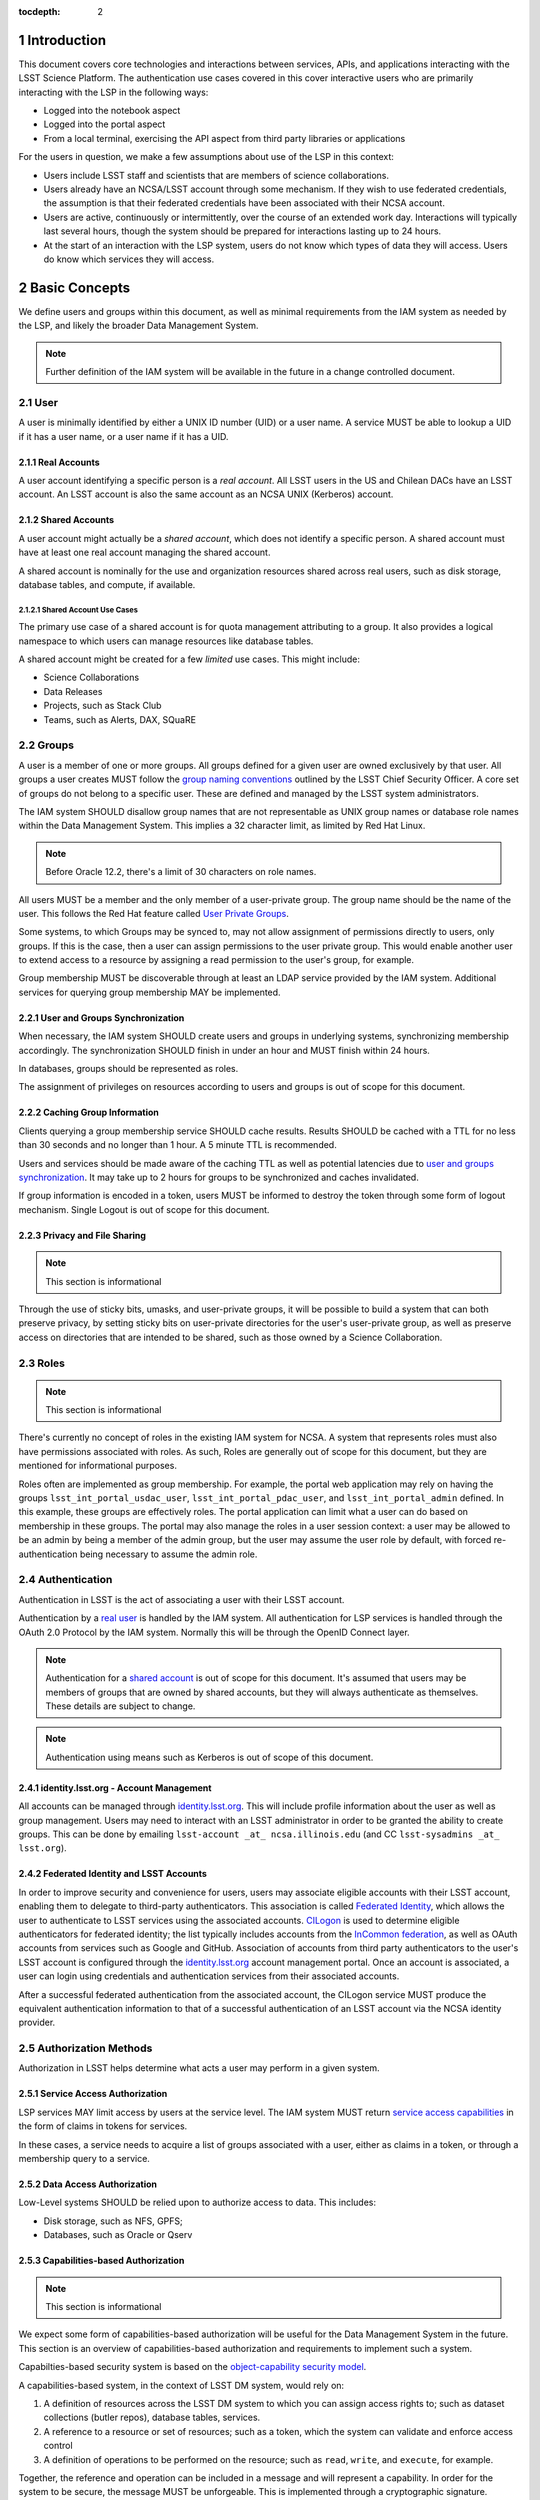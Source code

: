 :tocdepth: 2

.. sectnum::

.. note::


Introduction
============

This document covers core technologies and interactions between services, APIs, and applications
interacting with the LSST Science Platform. The authentication use cases covered in this cover
interactive users who are primarily interacting with the LSP in the following ways:

-  Logged into the notebook aspect
-  Logged into the portal aspect
-  From a local terminal, exercising the API aspect from third party libraries or applications

For the users in question, we make a few assumptions about use of the LSP in this context:

-  Users include LSST staff and scientists that are members of science collaborations.
-  Users already have an NCSA/LSST account through some mechanism. If they wish to use federated
   credentials, the assumption is that their federated credentials have been associated with their
   NCSA account.
-  Users are active, continuously or intermittently, over the course of an extended work day.
   Interactions will typically last several hours, though the system should be prepared for
   interactions lasting up to 24 hours.
-  At the start of an interaction with the LSP system, users do not know which types of data they
   will access. Users do know which services they will access.

Basic Concepts
==============

We define users and groups within this document, as well as minimal requirements from the IAM system
as needed by the LSP, and likely the broader Data Management System.

.. note:: Further definition of the IAM system will be available in the future in a change
          controlled document.

User
----

A user is minimally identified by either a UNIX ID number (UID) or a user name. A service MUST be
able to lookup a UID if it has a user name, or a user name if it has a UID.

Real Accounts
~~~~~~~~~~~~~

A user account identifying a specific person is a *real account*. All LSST users in the US and
Chilean DACs have an LSST account. An LSST account is also the same account as an NCSA UNIX (Kerberos) account.

Shared Accounts
~~~~~~~~~~~~~~~

A user account might actually be a *shared account*, which does not identify a specific person. A
shared account must have at least one real account managing the shared account.

A shared account is nominally for the use and organization resources shared across real users, such
as disk storage, database tables, and compute, if available.

Shared Account Use Cases
^^^^^^^^^^^^^^^^^^^^^^^^

The primary use case of a shared account is for quota management attributing to a group. It also
provides a logical namespace to which users can manage resources like database tables.

A shared account might be created for a few *limited* use cases. This might include:

-  Science Collaborations
-  Data Releases
-  Projects, such as Stack Club
-  Teams, such as Alerts, DAX, SQuaRE

Groups
------

A user is a member of one or more groups. All groups defined for a given user are owned exclusively
by that user. All groups a user creates MUST follow the `group naming
conventions <https://confluence.lsstcorp.org/display/LAAIM/LSST+IAM+Group+Naming+Convention>`__
outlined by the LSST Chief Security Officer. A core set of groups do not belong to a specific user.
These are defined and managed by the LSST system administrators.

The IAM system SHOULD disallow group names that are not representable as UNIX group names or
database role names within the Data Management System. This implies a 32 character limit, as limited
by Red Hat Linux.

.. note:: Before Oracle 12.2, there's a limit of 30 characters on role names.

All users MUST be a member and the only member of a user-private group. The group name should be the
name of the user. This follows the Red Hat feature called `User Private
Groups <https://access.redhat.com/documentation/en-us/red_hat_enterprise_linux/7/html/system_administrators_guide/ch-managing_users_and_groups#s2-users-groups-private-groups>`__.

Some systems, to which Groups may be synced to, may not allow assignment of permissions directly to
users, only groups. If this is the case, then a user can assign permissions to the user private
group. This would enable another user to extend access to a resource by assigning a read permission
to the user's group, for example.

Group membership MUST be discoverable through at least an LDAP service provided by the IAM system.
Additional services for querying group membership MAY be implemented.

User and Groups Synchronization
~~~~~~~~~~~~~~~~~~~~~~~~~~~~~~~

When necessary, the IAM system SHOULD create users and groups in underlying systems, synchronizing
membership accordingly. The synchronization SHOULD finish in under an hour and MUST finish within 24
hours.

In databases, groups should be represented as roles.

The assignment of privileges on resources according to users and groups is out of scope for this
document.

Caching Group Information
~~~~~~~~~~~~~~~~~~~~~~~~~

Clients querying a group membership service SHOULD cache results. Results SHOULD be cached with a
TTL for no less than 30 seconds and no longer than 1 hour. A 5 minute TTL is recommended.

Users and services should be made aware of the caching TTL as well as potential latencies due to
`user and groups synchronization <#user-and-groups-synchronization>`__. It may take up to 2 hours
for groups to be synchronized and caches invalidated.

If group information is encoded in a token, users MUST be informed to destroy the token through some
form of logout mechanism. Single Logout is out of scope for this document.

Privacy and File Sharing
~~~~~~~~~~~~~~~~~~~~~~~~

.. note:: This section is informational

Through the use of sticky bits, umasks, and user-private groups, it will be possible to build a
system that can both preserve privacy, by setting sticky bits on user-private directories for the
user's user-private group, as well as preserve access on directories that are intended to be shared,
such as those owned by a Science Collaboration.

Roles
-----

.. note:: This section is informational

There's currently no concept of roles in the existing IAM system for NCSA. A system that represents
roles must also have permissions associated with roles. As such, Roles are generally out of
scope for this document, but they are mentioned for informational purposes.

Roles often are implemented as group membership. For example, the portal web
application may rely on having the groups ``lsst_int_portal_usdac_user``,
``lsst_int_portal_pdac_user``, and ``lsst_int_portal_admin`` defined. In this example, these groups
are effectively roles. The portal application can limit what a user can do based on membership
in these groups. The portal may also  manage the roles in a user session context: a user may be
allowed to be an admin by being a member of the admin group, but the user may assume the user role
by default, with forced re-authentication being necessary to assume the admin role.

Authentication
--------------

Authentication in LSST is the act of associating a user with their LSST account.

Authentication by a `real user <#real-accounts>`__ is handled by the IAM system. All authentication
for LSP services is handled through the OAuth 2.0 Protocol by the IAM system. Normally this will be
through the OpenID Connect layer.

.. note:: Authentication for a `shared account <#shared-accounts>`__ is out of scope for this
          document. It's assumed that users may be members of groups that are owned by shared
          accounts, but they will always authenticate as themselves. These details are subject to
          change.

.. note:: Authentication using means such as Kerberos is out of scope of this document.

.. _identitylsstorg---account-management:

identity.lsst.org - Account Management
~~~~~~~~~~~~~~~~~~~~~~~~~~~~~~~~~~~~~~

All accounts can be managed through `identity.lsst.org <https://identity.lsst.org>`__. This will
include profile information about the user as well as group management. Users may need to interact
with an LSST administrator in order to be granted the ability to create groups. This can be done by
emailing ``lsst-account _at_ ncsa.illinois.edu`` (and CC ``lsst-sysadmins _at_ lsst.org``).

Federated Identity and LSST Accounts
~~~~~~~~~~~~~~~~~~~~~~~~~~~~~~~~~~~~

In order to improve security and convenience for users, users may associate eligible accounts with
their LSST account, enabling them to delegate to third-party authenticators. This association is
called `Federated Identity <https://confluence.lsstcorp.org/display/LAAIM/Federated+Identity>`__,
which allows the user to authenticate to LSST services using the associated accounts.
`CILogon <#cilogon>`__ is used to determine eligible authenticators for federated identity; the list
typically includes accounts from the `InCommon federation <#incommon-federation>`__, as well as
OAuth accounts from services such as Google and GitHub. Association of accounts from third party
authenticators to the user's LSST account is configured through the
`identity.lsst.org <https://identity.lsst.org>`__ account management portal. Once an account is
associated, a user can login using credentials and authentication services from their associated
accounts.

After a successful federated authentication from the associated account, the CILogon service MUST
produce the equivalent authentication information to that of a successful authentication of an LSST
account via the NCSA identity provider.

Authorization Methods
---------------------

Authorization in LSST helps determine what acts a user may perform in a given system.

Service Access Authorization
~~~~~~~~~~~~~~~~~~~~~~~~~~~~

LSP services MAY limit access by users at the service level. The IAM system MUST return `service
access capabilities <#capabilities-based-authorization>`__ in the form of claims in tokens for
services.

In these cases, a service needs to acquire a list of groups associated with a user, either as claims
in a token, or through a membership query to a service.

.. seealso:: `Data and Service Classifications <#data-and-service-classifications>`__

Data Access Authorization
~~~~~~~~~~~~~~~~~~~~~~~~~

Low-Level systems SHOULD be relied upon to authorize access to data. This includes:

-  Disk storage, such as NFS, GPFS;
-  Databases, such as Oracle or Qserv

Capabilities-based Authorization
~~~~~~~~~~~~~~~~~~~~~~~~~~~~~~~~

.. note:: This section is informational

We expect some form of capabilities-based authorization will be useful for the Data Management
System in the future. This section is an overview of capabilities-based authorization and
requirements to implement such a system.

Capabilties-based security system is based on the `object-capability security
model <https://en.wikipedia.org/wiki/Object-capability_model>`__.

A capabilities-based system, in the context of LSST DM system, would rely on:

1. A definition of resources across the LSST DM system to which you can assign access rights to;
   such as dataset collections (butler repos), database tables, services.
2. A reference to a resource or set of resources; such as a token, which the system can validate and
   enforce access control
3. A definition of operations to be performed on the resource; such as ``read``, ``write``, and
   ``execute``, for example.

Together, the reference and operation can be included in a message and will represent a capability.
In order for the system to be secure, the message MUST be unforgeable. This is implemented through a
cryptographic signature.

For the issuance of the capabilities, the following are required:

-  A method of determining the set of those capabilities for a given user or use case; and
-  A system which either implements that method, which issues the unforgeable message (a token or
   certificate); or
-  A system that is notified notified by another system implementing the method;

Authorization
^^^^^^^^^^^^^

Low-level systems, including disk storage (NFS, GPFS, S3/Swift/Ceph) and databases (Oracle, MySQL),
do not have a way of enforcing capabilities-based authorizations. As such, to integrate a security
system with capabilities, it's required to have a service in front of those systems which can
process the messages.

To process a request with a capabilities message, a service MUST:

1. Agree to the definition of resources issued in the message, mapping them to the system the system
   (or underlying system) manages
2. Agree to the definition of operations in the message; mapping them to the operations the system
   (or underlying system) implements
3. Examine the request and verify ALL resource and operation pairs a request may need are
   represented in the message.

For the LSP, we have not finished defining the resources of the message, though we expect those
resources will correspond roughly to services; we expect operations will be either ``read``,
``write``, or ``execute`` in the context of LSP; and we expect a service will largely control
access to itself, and, transitively, the data served by that service. The resources, operations,
and services currently identified are in the `data and service
classifications <#data-and-service-classifications>`__ section below.

Data and Service Classifications
--------------------------------

.. note:: This section is informational

.. warning:: This section is subject to change

These classifications are loosely based on LPM-122 classifications, LDM-542, and LSE-163. Work is
being performed to clarify the classifications of data and services together.

+------------------------+------------------------+------------------------+------------------------+
| Resources              | Operations Allowable   | Risk Level             | Services               |
+========================+========================+========================+========================+
| Image Access           | read                   | medium                 | Imgserv/SODA (Butler   |
|                        |                        |                        | via POSIX), POSIX      |
+------------------------+------------------------+------------------------+------------------------+
| Image Access           | read                   | low                    | SIA, TAP               |
| (Metadata)             |                        |                        |                        |
+------------------------+------------------------+------------------------+------------------------+
| Table Access (DR,      | read                   | medium                 | TAP, QServ (**Only     |
| Alerts)                |                        |                        | through TAP**)         |
+------------------------+------------------------+------------------------+------------------------+
| Table Access           | read                   | low                    | TAP, Consolidated      |
| (Transformed EFD)      |                        |                        | (Notebook via SQL      |
|                        |                        |                        | Client)                |
+------------------------+------------------------+------------------------+------------------------+
| Table Access (User and | read, write            | high                   | TAP, Consolidated      |
| Shared)                |                        |                        | (Notebook via SQL      |
|                        |                        |                        | Client)                |
+------------------------+------------------------+------------------------+------------------------+
| User Query History     | read                   | high                   | TAP                    |
+------------------------+------------------------+------------------------+------------------------+
| File/Workspace Access  | read                   | medium                 | WebDAV, VOSpace,       |
|                        |                        |                        | POSIX, Notebook (via   |
|                        |                        |                        | POSIX)                 |
+------------------------+------------------------+------------------------+------------------------+
| File/Workspace Access  | read, write            | high                   | WebDAV, VOSpace,       |
| (User/Shared)          |                        |                        | POSIX, Notebook (via   |
|                        |                        |                        | POSIX)                 |
+------------------------+------------------------+------------------------+------------------------+
| Portal                 | execute                | high                   | Portal                 |
+------------------------+------------------------+------------------------+------------------------+
| Notebook               | execute                | high                   | Notebook               |
+------------------------+------------------------+------------------------+------------------------+


From these data classifications, a set of capabilities has been defined. These capabilities
are expressly checked for authorization to the respective services. When a user first logs in,
we map a list of all possible capabilities a user may have by checking group membership
for a given instance. We do this by constructing LDAP groups and adding users to that group. A
group that is defined for this explicit purpose is called a capability group.
**Membership in a capability group determines the possible capabilities a user may have.**
For LSST deployments, we use NCSA identity management to control these groups, so we name them
using NCSA namespace rules, which assign predefined prefixes. The suffix used for the LSST
deployments is given here. Other deployments can name these groups however they wish and can
assign multiple capabilities to the same group.

+------------------------+------------------------+------------+-------------------------+
| Resources              | Capabilities           | API Access | Capability Group Suffix |
+========================+========================+============+=========================+
| Image Access           | read:image             | Yes        | img                     |
+------------------------+------------------------+------------+-------------------------+
| Image Access           | read:image/md          | Yes        | img_md                  |
| (Metadata)             |                        |            |                         |
+------------------------+------------------------+------------+-------------------------+
| Table Access (DR,      | read:tap               | Yes        | tap                     |
| Alerts)                |                        |            |                         |
+------------------------+------------------------+------------+-------------------------+
| Table Access           | read:tap/efd           | Yes        | tap_efd                 |
| (Transformed EFD)      |                        |            |                         |
+------------------------+------------------------+------------+-------------------------+
| Table Access (User and | read:tap/user,         | Yes        | tap_usr                 |
| Shared)                | write:tap/user         |            |                         |
+------------------------+------------------------+------------+-------------------------+
| User Query History     | read:tap/history       | Yes        | tap_hist                |
+------------------------+------------------------+------------+-------------------------+
| File/Workspace Access  | read:workspace         | Yes        | ws                      |
+------------------------+------------------------+------------+-------------------------+
| File/Workspace Access  | read:workspace/user,   | Yes        | ws_usr                  |
| (User/Shared)          | write:workspace/user   |            |                         |
+------------------------+------------------------+------------+-------------------------+
| Portal                 | exec:portal            | No         | portal                  |
+------------------------+------------------------+------------+-------------------------+
| Notebook               | exec:notebook          | No         | nb                      |
+------------------------+------------------------+------------+-------------------------+

Tokens
======

Broadly speaking, there are two main types of tokens in the LSST DM system. Tokens whose primary use
is for identity, which are similar to those issued from CILogon, and tokens whose primary use is
for checking capabilities. Identity tokens are roughly equivalent to X.509 certificates; they
include information about the user identity, including the username for the LSST account and/or
and group memberships, in addition to a cryptographic signature for verifying the
token integrity using public key encryption. Because of these similarities, they can be used in
nearly all use cases covered by X.509 certificates. But identity tokens also
allow encoding of much more authentication information about a subject, which is useful
in the LSST system. More information can be found about the differences between tokens and certificates in the `Tokens vs. X
.509 <#tokens-vs-x-509>`__ section.

Capability tokens, as expanded in the LSST DM system, will minimally also include the UNIX UID and/or
username for the LSST account, as well as a list of capabilities for the token. Those
capabilities are listed in the ``scope`` claim of the token.

Approaches to Authorization
---------------------------

Approach 1 is authorization primarily through identity. LSP services will rely on identity from
identity tokens, including UID and group membership, to authorize access to services; services,
notably the LSP API aspect, will implement impersonation in some form to delegate authorization
to the underlying systems.

Approach 2 is the implementation of authorization first through capabilities at the service level;
followed by the same identity-based authorization techniques from Approach 1. It is layered
on top of Approach 1, and as a result, gradually implemented.

Approach 2, when initially implemented, will rely on JWT tokens in the form of SciTokens access
tokens, with a long but bounded lifetime - 24 hours or more. When fully implemented, Approach 2
will also implement `PKCE <#pkce>`__ with long-lived refresh tokens and short lived access tokens.
This can enable delegation to untrusted computing environments, such as the Grid — realizing a
complete implementation of SciTokens.

.. note:: We do not anticipate taking a capability-only approach to authorization, with no
          identity provided at all. This differs slightly from the SciTokens approach, which
          prefers detailed, path-based capabilities and provides identity solely for
          informational purposes.


Identity tokens - OpenID Connect
--------------------------------

All identity tokens are in the form of OpenID Connect tokens. All OpenID connect tokens are `JWT
<#jwt>`__ tokens. They are issued from `CILogon <#cilogon>`__ in the exchange. In `Approach
1 <#approaches-to-authorization>`__, we only use claims from tokens issued by CILogon. Tokens may
be reissued by the `token issuer <#token-issuer>`__ to satisfy the `token acceptance
guarantee <#token-acceptance-guarantee>`__, but all claims are equal to the CILogon claims.

.. seealso:: `OpenID Connect Core Specification for ID
   Token <https://openid.net/specs/openid-connect-core-1_0.html#IDToken>`__

Identity Token Claims
~~~~~~~~~~~~~~~~~~~~~

Minimally, the identity tokens issued by CILogon MUST include the following claims.

:``uidNumber``: The LSST UNIX UID.

:``isMemberOf``: A list of JSON Objects with the objects composed
    of a ``name`` key corresponding to UNIX group names and  ``id`` key corresponding to the UNIX
    GID for the group name.


Capability tokens - SciTokens
-----------------------------

All capability tokens are based on `SciTokens <#scitokens>`__.

.. _claims-1:

Claims
~~~~~~

Minimally, the capability token issued by the `token issuer <#token-issuer>`__ MUST include the
following claims:

:``uidNumber``: The LSST UNIX UID.

:``scope``: ``scope`` is the scope claim. In our implementation, this is a list of space-separated
    capabilities. Capabilities are derived from `the data and service classifications
    <#data-and-service-classifications>`__. This is similar to how GitHub allows scopes.

.. _tokens-vs-x509:

Tokens vs. X.509
----------------

Fundamentally, identity tokens are roughly equivalent to X.509 certificates, though there are
several advantages.

X.509 certificates are handled in Layer 4 in the OSI model, which typically leads to a more
complicated setup of servers, clients, and applications.

OAuth tokens are handled in Layer 7 of the OSI model, which adds flexibility to configuration.

OAuth JWT tokens can include additional claims that are useful for application developers. OAuth
Identity tokens can include arbitrary pieces of data, such as the UNIX UID, UNIX GIDs of the group
membership, and additional data about an `external identities
<#federated-identity-and-lsst-accounts>`__ used during login. They can be short lived, limited in
scope, and thanks to OpenID Connect and the `JWK <https://tools.ietf.org/html/rfc7517>`__ spec,
they do not require complex certificate handling.

Capabilities-based tokens allow issuance of tokens scoped accordingly to the services that a given
application may require. A user may select only the capabilities needed for a given use case, limiting
access to sensitive information, such as `query history <#data-and-service-classifications>`__. This
is most important in lower trust environments, such as grid computing or shared university clusters.

Components
==========

Clients
-------

Portal
~~~~~~

When a user first logs into the portal, the `token proxy <#token-proxy>`__ will intercept the login
and redirect them to CILogon. They may select either NCSA as their Identity Provider or an
associated external federated identity. CILogon executes the login, ultimately returning
information about who the user is at NCSA to the token proxy through CILogon's OpenID Connect
interface as well as an identity token with the proper `identity token claims
<#identity-token-claims>`__. The token proxy, through the `token issuer <#token-issuer>`__
component, will then reissue the token with the same claims but with a 24-hour lifetime.

The portal will be passed that token in an HTTP request header. It can use the information in the
token to customize its behavior. It passes that token in requests to the API aspect as an
OAuth 2.0 Bearer token via the HTTP ``Authorization`` header, according to the OAuth 2.0
Specification:

   ``Authorization: Bearer [TOKEN]``


.. seealso:: `Passing OAuth 2.0 Tokens <#passing-oAuth-2.0-tokens>`__

Notebook
~~~~~~~~

The portal and the notebook will share the same login flow, both being behind the `token proxy
<#token-proxy>`__. Once the login has progressed past the token proxy and to the notebook, the
notebook will initiate a notebook session based on the token that it has received. The notebook
can then make the token available in the user's notebook environment.

A user logged in to the notebook aspect
can be viewed as a special case of `data access libraries
<#data-access-libraries>`__, where we can inject tokens into the user's local environment.
For software developed by
LSST that utilizes the LSP API aspect services, we will ensure those
applications can be automatically configured based on those tokens.
Other third party software may be able to be similarly automatically configured; otherwise they
will be configurable in the same way as if a user was running on their local machine and not in an
LSP instance.

TOPCAT
~~~~~~

LSST will be working with the TOPCAT developers to find the best method of authentication. It's
expected that the embedded HTTP basic method will work to start, based on `the HTTP Basic scheme
for OAuth  <#passing-oauth-2.0-tokens>`__. Once Approach 2 is fully implemented, it may be
desirable to switch to the `PKCE <#pkce>`__ flow with refresh tokens.

Data access libraries
~~~~~~~~~~~~~~~~~~~~~

We are targeting Astroquery and PyVO as primary libraries to be used within the Notebook environment.
PyVO doesn't currently implement any form of authentication, though we've prototyped and tested a
few strategies for adding it.

Within the Notebook aspect, tokens MUST be available, either in a well-defined environment
variable or as a file in a well-defined location.


Token Manager
-------------

In both approaches, it's desirable for clients to auto-configure, if possible, based on the tokens
they have available in their environment. Tokens may be issued manually through a token download
interface, or they may be issued as part of an OAuth2 `PKCE <#pkce>`__ flow when Approach 2 is fully
implemented.

Token Issuer
------------

The token issuer component is fundamentally a part of the IAM system. The token issuer's primary
purpose is to issue tokens with appropriate capabilities, based on a combination of information
from LDAP and user-selected scopes.

The token issuer component is theoretically not needed for Approach 1, but due to complexities in
implementation and integration with the notebook environment, it's desired for simplification.

The token issuer will handle several use cases:

1. Token reissuance of identity tokens from Approach 1.
2. Token reissuance to satisfy the `token acceptance guarantee <#token-acceptance-guarantee>`__
3. Token issuance, by way of the token download interface, of capability tokens from Approach 2.
4. Token issuance, by way of PKCE flow, of refresh tokens and capability tokens from Approach 2.
With the PKCE flow, the refresh token can be presented at any time to the token issuer to issue a
short-lived capability token.

The token issuer implements a token download interface. Minimally, the token download interface
allows a user to select the capabilities a token should be configured with and to download the token.

Token Authorization
-------------------

For both approaches, we use a common token authorizer component which validates the tokens.

For Approach 1, the token proxy is responsible for inspecting the token for any groups
of interest, or delegating to a service, to control access to the service.

In Approach 2, services in the LSP API aspect rely on capabilities in the ``scope`` claim of
the capability token to limit access to the requisite service. A service may then rely on
impersonation for finer-grained authorization.

In both approaches, services in the LSP API aspect may also be responsible for inspecting
the token for groups of interest or capabilities, but the token could be assumed to be validated.

Token Proxy
-----------

The Token Proxy is a single gateway to which can handle OAuth2 authentication flows, and integrate
with the `token authorization <#token-authorization>`__ and `token issuer <#token-issuer>`__
components. Critically, through the token issuer, the token proxy implements transparent token
reissuance for downstream services.

The reissued token MAY alter the values of the following ``iss``, ``exp``, and ``iat`` claims. All
other claims MUST be included in the reissued token, unmodified. Additional claims may also be
included.

When reissuing tokens, the token proxy MUST make those tokens available to the downstream
services via HTTP headers:

* ``X-Auth-Request-Token: [token]``
* ``Authorization: Bearer [token]``

Additional information about the user may also be relayed to the services from the token proxy,
such as the preferred identity email, LSST username, and LSST UNIX UID:

* ``X-Auth-Request-Email: [email]``
* ``X-Auth-Request-User: [username]``
* ``X-Auth-Request-Uid: [uid]``

.. note:: Downstream services may need to rely on some form of header renaming
          if the service is unable to accept the default headers. This is usually accomplished
          via reverse proxy configuration.

Sequence Diagrams
=================

Approach 1 - Identity Tokens
-------------------------

Notebook with Identity Tokens
~~~~~~~~~~~~~~~~~~~~~~~~~~~~~

.. figure:: /_static/Authentication_to_Notebook_with_CILogon_OAuth_flow.png
   :target: ./_static/Authentication_to_Notebook_with_CILogon_OAuth_flow.png

Portal with Identity Tokens
~~~~~~~~~~~~~~~~~~~~~~~~~~~

.. figure:: /_static/Authentication_to_Portal_with_CILogon_OAuth_flow.png
   :target: ./_static/Authentication_to_Portal_with_CILogon_OAuth_flow.png

Approach 2 - Capability Tokens
---------------------------

Application via Token Download
~~~~~~~~~~~~~~~~~~~~~~~~~~~~~~

.. figure:: /_static/Authentication_for_Application_with_data_request_via_token_download.png
   :target: ./_static/Authentication_for_Application_with_data_request_via_token_download.png

Application via PKCE Flow
~~~~~~~~~~~~~~~~~~~~~~~~~

.. figure:: /_static/Authentication_for_Application_with_data_request_with_PKCE_flow.png
   :target: ./_static/Authentication_for_Application_with_data_request_with_PKCE_flow.png

Application expired access and refresh tokens
~~~~~~~~~~~~~~~~~~~~~~~~~~~~~~~~~~~~~~~~~~~~~

.. figure:: /_static/Authentication_for_Application_with_expired_access_token_and_valid_refresh_token.png
   :target: ./_static/Authentication_for_Application_with_expired_access_token_and_valid_refresh_token.png


Appendix
========

-  `InCommon <#incommon-federation>`__ and eduPerson to verify attributes about scientists, when
   possible;
-  `CILogon <#cilogon>`__ to federate those identities and implement the return of identity data about
   users in the form of *claims*.
-  `OAuth 2.0 <#oauth-2.0>`__ as the generic protocol to interface with CILogon. OpenID Connect is
   layered over the OAuth 2.0 protocol to enable an authentication implementation.
-  `OpenID Connect <#openid-connect>`__ as the simple authentication layer on top of OAuth 2.0.
-  `JWT <#jwt>`__ as the implementation for identity tokens. This is also required as a result of
   using OpenID Connect.

InCommon Federation
-------------------

InCommon is an identity federation in the United States that provides a common framework for
identity management and trust across member institutions. The InCommon Federation's identity
management is built on top of eduPerson attributes. The interface used to interact with the
federated institutions is Shibboleth.

.. _oauth-20:

OAuth 2.0
---------

OAuth2 is a framework that enables users to authorize applications to retrieve information, either
in the form of a token or through the use of a token, about the user from an identity provider. An
identity provider may be Google, GitHub, or an institution. Typically, institutions themselves do not
implement OAuth 2.0 interfaces, but they do implement interfaces with Shibboleth and SAML.

OAuth 2.0 specifies how you may ask for information about a user. It also specifies a method,
through tokens, which a service may use to request and validate information about the user. OAuth
2.0 has several application flows that may be chosen based on the application at hand and
desired security requirements.

.. _passing-oauth-20-tokens:

Passing OAuth 2.0 Tokens
~~~~~~~~~~~~~~~~~~~~~~~~

According to the OAuth 2.0 protocol, all tokens are transferred via the Authorization Header:

   ``Authorization: Bearer [TOKEN]``

This is the default, standard, and recommended way of passing *ALL* OAuth 2.0 tokens, whether it's
an OpenID Connect Identity token or a SciToken.

In some cases, existing clients of LSP services may exist that may not allow a user to send an
arbitrary authorization header, or would need code to do so. Clients that support
authorization can often be configured to provide an interface for `HTTP Basic
Authorization <https://tools.ietf.org/html/rfc7617>`__.

For compatibility with such systems, some services in the LSP, most importantly the WebDAV service,
MAY accept tokens in the Authorization header according to the HTTP Basic scheme, where the token is the
username and the password is ``x-oauth-basic`` or empty, or vice versa.

.. seealso:: https://tools.ietf.org/html/rfc7617#section-2
.. seealso:: https://github.blog/2012-09-21-easier-builds-and-deployments-using-git-over-https-and-oauth/

For clients which do not allow specifying a username and a password directly, additional
compatibility may be possible by manually constructing the URL with the token in it:

   ``https://<token>:x-oauth-basic@lsp.lsst.org/api``

..

.. warning:: Care should be taken to always make the URL https, so tokens aren't passed incorrectly.

OpenID Connect
--------------

OpenID Connect is a simple authentication layer on top of OAuth2. OpenID Connect specifies a small
set of information about a user which may be used to authenticate a user using claims implemented
according to the OAuth 2.0 specification.

CILogon
-------

CILogon is a generic authentication proxy/clearing house for authentication providers from multiple
services or institutions, especially institutions federated into the InCommon federation, as well as
other services such as GitHub and Google. CILogon serves as a common endpoint for these various
identity providers and translates their authentication mechanisms (OAuth 2.0, Shibboleth, OpenID
Connect) to a common authentication mechanism while also translating claims when
possible.

CILogon translates authentication information and user claims into OpenID Connect claims, layered on
the OAuth 2.0 protocol. Using this, we typically know what institution a user is from, their email
address, and whether or not they are faculty, staff, or a student. We may use this information to
also map them to an NCSA user, provided that information has been previously captured, and
potentially retrieve additional claims about that user, such as the `groups <#groups>`__ they are a
member of. Should we want additional claims beyond the subject of a token — claims such as group
membership or capabilities — we will need to deploy a server to which we can present a refresh token
that will provide us with those additional claims. We do not expect this implementation-specific
server needs to be included in CILogon.

JWT
---

A JSON Web Token (JWT) is a way of representing claims as JSON, as well as information for
validating those claims through the use of signatures (JWS) in the token, and a means of validating
those signatures (JWE/JWK) — all in the same token. Included in the JWT specification is also a way
of encoding a token using Base64 in a way that's friendly for the web.

For all LSST applications, we use RSA256, an asymmetric algorithm, to sign the tokens.

We rely on tokens generated by CILogon to authenticate users in the browser. CILogon always
returns an OpenID Connect JWT token.

A whitelist of token issuers we trust MUST be maintained, which includes CILogon and the `token
issuer <#token-issuer>`__ for a given instance. Public keys used to validate tokens
must be available from all token issuers, following the JWK specification. Applications should
cache the JWK for a given token issuer for at least 5 minutes and not more than 1 hour.

All Access Tokens are based on JWT. Some access tokens may also include claims implemented
according to the SciTokens specification.

.. seealso:: https://tools.ietf.org/html/rfc7519

PKCE
----

`Proof Key for Code Exchange <https://tools.ietf.org/html/rfc7636>`__ (PKCE) is an extension to the
Authorization Code flow for OAuth 2.0. Primarily, it doesn't require a secret OAuth 2.0
``client_id``, making it suitable for native applications, which are effectively public OAuth 2.0
clients.

SciTokens
---------

SciTokens is an implementation of `capabilities-based
authorizations <#capabilities-based-authorization>`__ built as specific claims inside a JWT token.
Those claims are modeled as lists of capabilities organized as colon-separated pairs of operations,
such as ``read``, ``write``, or ``execute``, with arbitrary named resources. A named resource may be
a file path (e.g. ``read:/datasets/catalogs``) or a more general resource (e.g.
``read:mysql://server:3806/schema``)

SciTokens recommends not using the subject (``sub`` claim) for identity purposes. This implies that
SciTokens should not be used for authorizations based on identity.

SciTokens MUST be passed using one of the allowable methods defined for `passing OAuth 2.0
Tokens <#passing-oauth-2.0-tokens>`__.

A SciToken MUST come with a ``scope`` claim. The ``scope`` claim is a space-separated list of
capabilities. This is defined in `RFC6749 <https://tools.ietf.org/html/rfc6749#section-3.3>`__.

In accordance with the principle of least-privilege, a SciTokens issuer SHOULD also allow a user to
attenuate or remove those capabilities with successive calls to the SciTokens issuer, trading an
existing token for a more-attenuated one. This may be especially useful with Grid computing, for example.
It's important to consider the lifetime of a token in these scenarios to determine what token may be
required.

Token lifetimes
---------------

Access token lifetimes are expected to be short, typically on the order of several hours or less,
but may last as long as 24 hours, depending on the issuer and use case.

Refresh tokens, which are used to acquire access tokens in the OAuth 2.0 protocol, can last longer than those access tokens.
It's expected a refresh token will last at least 24 hours and may in some cases last a week or longer.

Token Acceptance Guarantee
~~~~~~~~~~~~~~~~~~~~~~~~~~

The token proxy guarantees that the tokens that it issues to other Aspects will actually be
usable when given to the API service. In order to guarantee this, the token proxy MUST issue a
new token, with the same claims, during *initial login*. The lifetime of this token cannot exceed
the lifetime of the refresh token received from CILogon, which is set at 24 hours.

.. note:: This implies the maximum length for an authenticated login session for the LSP, in the
          browser, is also set at 24 hours.

The token proxy also guarantees that the tokens will be usable for the duration of a serviced API
request. To accomplish this, the token proxy MUST issue a new token for every serviced API
request, with only the API aspect as the intended audience. The lifetime of this token is the
upper bound for the limit of time it takes to service an API request, set at 24 hours.

The LSP API aspect services SHOULD NOT reissue new tokens reissued from previously serviced API
requests.

.. note:: `Safe HTTP methods
          <https://tools.ietf.org/html/rfc7231#section-4.2.1>`__,
          such as `HEAD` and `GET` requests SHOULD NOT need
          reissuance, as they SHOULD NOT take any other action other than simple retrieval.
